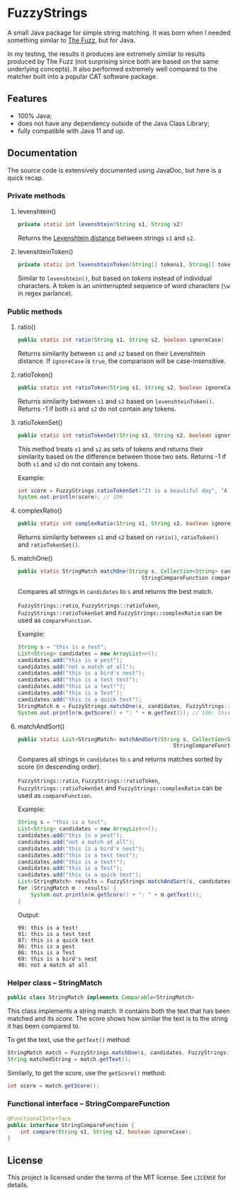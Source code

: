 * FuzzyStrings

A small Java package for simple string matching. It was born when I needed something similar to [[https://github.com/seatgeek/thefuzz][The Fuzz]], but for Java.

In my testing, the results it produces are extremely similar to results produced by The Fuzz (not surprising since both are based on the same underlying concepts). It also performed extremely well compared to the matcher built into a popular CAT software package.

** Features

- 100% Java;
- does not have any dependency outside of the Java Class Library;
- fully compatible with Java 11 and up.

** Documentation

The source code is extensively documented using JavaDoc, but here is a quick recap.

*** Private methods

**** levenshtein()

#+begin_src java
private static int levenshtein(String s1, String s2)
#+end_src

Returns the [[https://en.wikipedia.org/wiki/Levenshtein_distance][Levenshtein distance]] between strings =s1= and =s2=.

**** levenshteinToken()

#+begin_src java
private static int levenshteinToken(String[] tokens1, String[] tokens2)
#+end_src

Similar to =levenshtein()=, but based on /tokens/ instead of individual characters. A token is an uninterrupted sequence of word characters (=\w= in regex parlance).

*** Public methods

**** ratio()

#+begin_src java
public static int ratio(String s1, String s2, boolean ignoreCase)
#+end_src

Returns similarity between =s1= and =s2= based on their Levenshtein distance. If =ignoreCase= is =true=, the comparison will be case-insensitive.

**** ratioToken()

#+begin_src java
public static int ratioToken(String s1, String s2, boolean ignoreCase)
#+end_src

Returns similarity between =s1= and =s2= based on =levenshteinToken()=. Returns -1 if both =s1= and =s2= do not contain any tokens.

**** ratioTokenSet()

#+begin_src java
public static int ratioTokenSet(String s1, String s2, boolean ignoreCase)
#+end_src

This method treats =s1= and =s2= as sets of tokens and returns their similarity based on the difference between those two sets. Returns -1 if both =s1= and =s2= do not contain any tokens.

Example:

#+begin_src java
int score = FuzzyStrings.ratioTokenSet("It is a beautiful day", "A beautiful day it is", true);
System.out.println(score); // 100
#+end_src

**** complexRatio()

#+begin_src java
public static int complexRatio(String s1, String s2, boolean ignoreCase)
#+end_src

Returns similarity between =s1= and =s2= based on =ratio()=, =ratioToken()= and =ratioTokenSet()=.

**** matchOne()

#+begin_src java
public static StringMatch matchOne(String s, Collection<String> candidates,
                                       StringCompareFunction compareFunction, boolean ignoreCase)
#+end_src

Compares all strings in =candidates= to =s= and returns the best match.

=FuzzyStrings::ratio=, =FuzzyStrings::ratioToken=, =FuzzyStrings::ratioTokenSet= and =FuzzyStrings::complexRatio= can be used as =compareFunction=.

Example:

#+begin_src java
String s = "this is a test";
List<String> candidates = new ArrayList<>();
candidates.add("this is a pest");
candidates.add("not a match at all");
candidates.add("this is a bird's nest");
candidates.add("this is a test test");
candidates.add("this is a test!");
candidates.add("this is a Test");
candidates.add("this is a quick test");
StringMatch m = FuzzyStrings.matchOne(s, candidates, FuzzyStrings::complexRatio, true);
System.out.println(m.getScore() + ": " + m.getText()); // 100: this is a Test
#+end_src

**** matchAndSort()

#+begin_src java
public static List<StringMatch> matchAndSort(String s, Collection<String> candidates,
                                                 StringCompareFunction compareFunction, boolean ignoreCase) 
#+end_src

Compares all strings in =candidates= to =s= and returns matches sorted by score (in descending order).

=FuzzyStrings::ratio=, =FuzzyStrings::ratioToken=, =FuzzyStrings::ratioTokenSet= and =FuzzyStrings::complexRatio= can be used as =compareFunction=.

Example:

#+begin_src java
String s = "this is a test";
List<String> candidates = new ArrayList<>();
candidates.add("this is a pest");
candidates.add("not a match at all");
candidates.add("this is a bird's nest");
candidates.add("this is a test test");
candidates.add("this is a test!");
candidates.add("this is a Test");
candidates.add("this is a quick test");
List<StringMatch> results = FuzzyStrings.matchAndSort(s, candidates, FuzzyStrings::complexRatio, false);
for (StringMatch m : results) {
    System.out.println(m.getScore() + ": " + m.getText());
}
#+end_src

Output:

#+begin_example
99: this is a test!
91: this is a test test
87: this is a quick test
86: this is a pest
86: this is a Test
69: this is a bird's nest
40: not a match at all
#+end_example

*** Helper class -- StringMatch

#+begin_src java
public class StringMatch implements Comparable<StringMatch>
#+end_src

This class implements a string match. It contains both the text that has been matched and its /score/. The score shows how similar the text is to the string it has been compared to.

To get the text, use the =getText()= method:

#+begin_src java
StringMatch match = FuzzyStrings.matchOne(s, candidates, FuzzyStrings::complexRatio, false);
String matchedString = match.getText();
#+end_src

Similarly, to get the score, use the =getScore()= method:

#+begin_src java
int score = match.getScore();
#+end_src

*** Functional interface -- StringCompareFunction

#+begin_src java
@FunctionalInterface
public interface StringCompareFunction {
    int compare(String s1, String s2, boolean ignoreCase);
}
#+end_src


** License

This project is licensed under the terms of the MIT license. See =LICENSE= for details.
